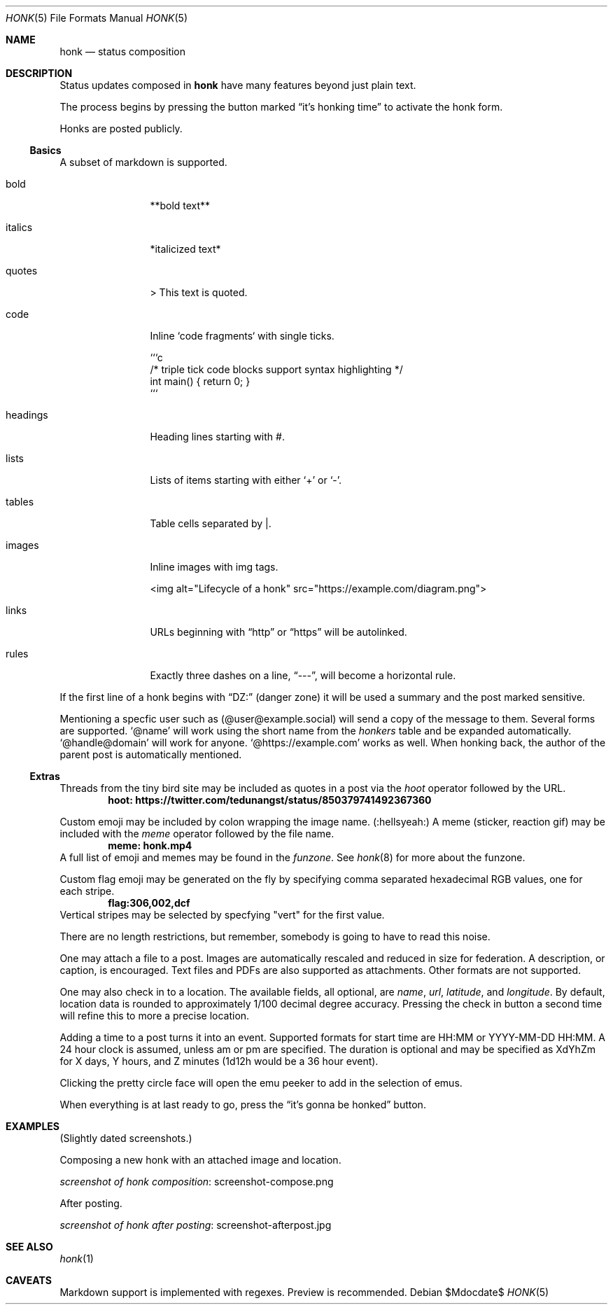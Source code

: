 .\"
.\" Copyright (c) 2019 Ted Unangst
.\"
.\" Permission to use, copy, modify, and distribute this software for any
.\" purpose with or without fee is hereby granted, provided that the above
.\" copyright notice and this permission notice appear in all copies.
.\"
.\" THE SOFTWARE IS PROVIDED "AS IS" AND THE AUTHOR DISCLAIMS ALL WARRANTIES
.\" WITH REGARD TO THIS SOFTWARE INCLUDING ALL IMPLIED WARRANTIES OF
.\" MERCHANTABILITY AND FITNESS. IN NO EVENT SHALL THE AUTHOR BE LIABLE FOR
.\" ANY SPECIAL, DIRECT, INDIRECT, OR CONSEQUENTIAL DAMAGES OR ANY DAMAGES
.\" WHATSOEVER RESULTING FROM LOSS OF USE, DATA OR PROFITS, WHETHER IN AN
.\" ACTION OF CONTRACT, NEGLIGENCE OR OTHER TORTIOUS ACTION, ARISING OUT OF
.\" OR IN CONNECTION WITH THE USE OR PERFORMANCE OF THIS SOFTWARE.
.\"
.Dd $Mdocdate$
.Dt HONK 5
.Os
.Sh NAME
.Nm honk
.Nd status composition
.Sh DESCRIPTION
Status updates composed in
.Nm
have many features beyond just plain text.
.Pp
The process begins by pressing the button marked
.Dq it's honking time
to activate the honk form.
.Pp
Honks are posted publicly.
.Ss Basics
A subset of markdown is supported.
.Bl -tag -width tenletters
.It bold
**bold text**
.It italics
*italicized text*
.It quotes
> This text is quoted.
.It code
Inline `code fragments` with single ticks.
.Bd -literal
```c
/* triple tick code blocks support syntax highlighting */
int main() { return 0; }
```
.Ed
.It headings
Heading lines starting with #.
.It lists
Lists of items starting with either
.Sq +
or
.Sq - .
.It tables
Table cells separated by |.
.It images
Inline images with img tags.
.Bd -literal
<img alt="Lifecycle of a honk" src="https://example.com/diagram.png">
.Ed
.It links
URLs beginning with
.Dq http
or
.Dq https
will be autolinked.
.It rules
Exactly three dashes on a line,
.Dq --- ,
will become a horizontal rule.
.El
.Pp
If the first line of a honk begins with
.Dq DZ:
(danger zone) it will be used a summary and the post marked sensitive. 
.Pp
Mentioning a specfic user such as
.Pq @user@example.social
will send a copy of the message to them.
Several forms are supported.
.Ql @name
will work using the short name from the
.Pa honkers
table and be expanded automatically.
.Ql @handle@domain
will work for anyone.
.Ql @https://example.com
works as well.
When honking back, the author of the parent post is automatically mentioned.
.Ss Extras
Threads from the tiny bird site may be included as quotes in a post via the
.Ar hoot
operator followed by the URL.
.Dl hoot: https://twitter.com/tedunangst/status/850379741492367360
.Pp
Custom emoji may be included by colon wrapping the image name.
.Pq :hellsyeah:
A meme (sticker, reaction gif) may be included with the
.Ar meme
operator followed by the file name.
.Dl meme: honk.mp4
A full list of emoji and memes may be found in the
.Pa funzone .
See
.Xr honk 8
for more about the funzone.
.Pp
Custom flag emoji may be generated on the fly by specifying comma separated
hexadecimal RGB values, one for each stripe.
.Dl flag:306,002,dcf
Vertical stripes may be selected by specfying "vert" for the first value.
.Pp
There are no length restrictions, but remember, somebody is going to have
to read this noise.
.Pp
One may attach a file to a post.
Images are automatically rescaled and reduced in size for federation.
A description, or caption, is encouraged.
Text files and PDFs are also supported as attachments.
Other formats are not supported.
.Pp
One may also check in to a location.
The available fields, all optional, are
.Ar name ,
.Ar url ,
.Ar latitude ,
and
.Ar longitude .
By default, location data is rounded to approximately 1/100 decimal degree
accuracy.
Pressing the check in button a second time will refine this to more a
precise location.
.Pp
Adding a time to a post turns it into an event.
Supported formats for start time are HH:MM or YYYY-MM-DD HH:MM.
A 24 hour clock is assumed, unless am or pm are specified.
The duration is optional and may be specified as XdYhZm for X days, Y hours,
and Z minutes (1d12h would be a 36 hour event).
.Pp
Clicking the pretty circle face will open the emu peeker to add in the
selection of emus.
.Pp
When everything is at last ready to go, press the
.Dq it's gonna be honked
button.
.Sh EXAMPLES
(Slightly dated screenshots.)
.Pp
Composing a new honk with an attached image and location.
.Pp
.Lk screenshot-compose.png screenshot of honk composition
.Pp
After posting.
.Pp
.Lk screenshot-afterpost.jpg screenshot of honk after posting
.Sh SEE ALSO
.Xr honk 1
.Sh CAVEATS
Markdown support is implemented with regexes.
Preview is recommended.
